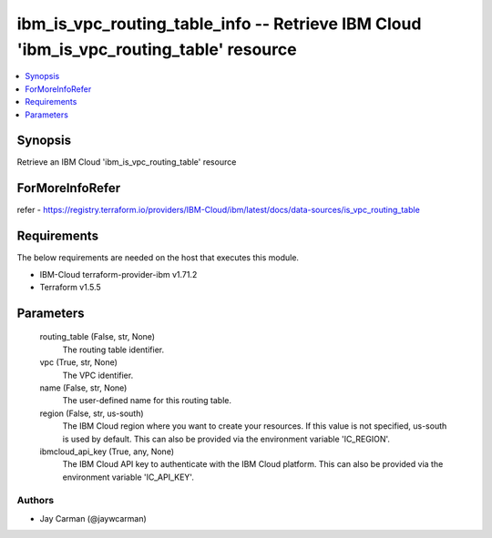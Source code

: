 
ibm_is_vpc_routing_table_info -- Retrieve IBM Cloud 'ibm_is_vpc_routing_table' resource
=======================================================================================

.. contents::
   :local:
   :depth: 1


Synopsis
--------

Retrieve an IBM Cloud 'ibm_is_vpc_routing_table' resource


ForMoreInfoRefer
----------------
refer - https://registry.terraform.io/providers/IBM-Cloud/ibm/latest/docs/data-sources/is_vpc_routing_table

Requirements
------------
The below requirements are needed on the host that executes this module.

- IBM-Cloud terraform-provider-ibm v1.71.2
- Terraform v1.5.5



Parameters
----------

  routing_table (False, str, None)
    The routing table identifier.


  vpc (True, str, None)
    The VPC identifier.


  name (False, str, None)
    The user-defined name for this routing table.


  region (False, str, us-south)
    The IBM Cloud region where you want to create your resources. If this value is not specified, us-south is used by default. This can also be provided via the environment variable 'IC_REGION'.


  ibmcloud_api_key (True, any, None)
    The IBM Cloud API key to authenticate with the IBM Cloud platform. This can also be provided via the environment variable 'IC_API_KEY'.













Authors
~~~~~~~

- Jay Carman (@jaywcarman)

